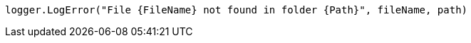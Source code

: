[source,vbnet,diff-id=2,diff-type=compliant]
----
logger.LogError("File {FileName} not found in folder {Path}", fileName, path)
----
